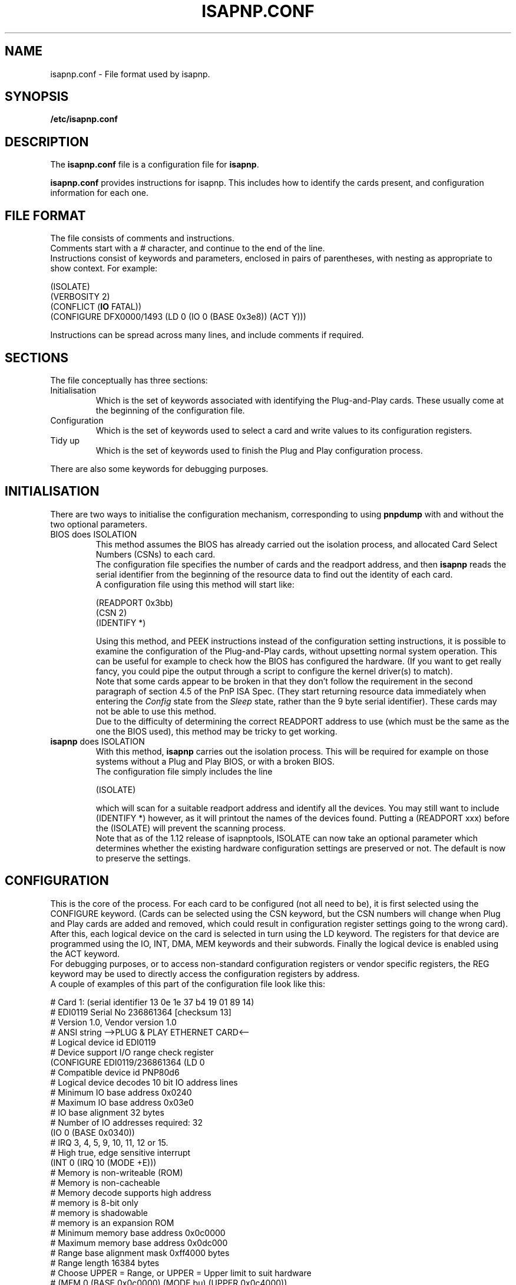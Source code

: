 .\" Copyright (c) 1996, 1997 Peter Fox <fox@roestock.demon.co.uk>
.\" This program is distributed according to the Gnu General Public License.
.\" See the file COPYING in the isapnptools source distribution.
.\"
.\" $Id: isapnp.conf.5,v 0.7 1999/10/16 14:46:22 fox Exp $
.\"
.TH ISAPNP.CONF 5 "15 Oct 1999" "isapnptools"
.SH NAME
isapnp.conf \- File format used by isapnp.
.SH SYNOPSIS
\fB/etc/isapnp.conf\fP
.SH DESCRIPTION
The \fBisapnp.conf\fP file is a configuration file for \fBisapnp\fP.

\fBisapnp.conf\fP provides instructions for isapnp. This includes
how to identify the cards present, and configuration information for
each one.
.SH "FILE FORMAT"
The file consists of comments and instructions.
.br
Comments start with a \fI#\fP character, and continue to
the end of the line.
.br
Instructions consist of keywords and parameters, enclosed
in pairs of parentheses, with nesting as appropriate to show
context. For example:

 (ISOLATE)
 (VERBOSITY 2)
 (CONFLICT (\fBIO\fP FATAL))
 (CONFIGURE DFX0000/1493 (LD 0 (IO 0 (BASE 0x3e8)) (ACT Y)))

Instructions can be spread across many lines, and include
comments if required.
.SH SECTIONS
The file conceptually has three sections:
.TP
Initialisation
Which is the set of keywords associated with identifying the
Plug-and-Play cards. These usually come at the beginning
of the configuration file.
.TP
Configuration
Which is the set of keywords used to select a card and write
values to its configuration registers.
.TP
Tidy up
Which is the set of keywords used to finish the Plug and Play
configuration process.
.PP
There are also some keywords for debugging purposes.
.SH INITIALISATION
There are two ways to initialise the configuration
mechanism, corresponding to using \fBpnpdump\fP with
and without the two optional parameters.
.TP
BIOS does ISOLATION
This method assumes the BIOS has already carried out the isolation
process, and allocated Card Select Numbers (CSNs) to each card.
.br
The configuration file specifies the number of cards and the readport
address, and then \fBisapnp\fP reads the serial identifier from
the beginning of the resource data to find out the identity of each card.
.br
A configuration file using this method will start like:

 (READPORT 0x3bb)
 (CSN 2)
 (IDENTIFY *)

Using this method, and PEEK instructions instead of the configuration
setting instructions, it is possible to examine the configuration of the
Plug-and-Play cards, without upsetting normal system operation.
This can be useful for example to check how the BIOS has configured the
hardware. (If you want to get really fancy, you could pipe the output
through a script to configure the kernel driver(s) to match).
.br
Note that some cards appear to be broken in that they don't follow the
requirement in the second paragraph of section 4.5 of the PnP ISA Spec.
(They start returning resource data immediately when entering the
\fIConfig\fP state from the \fISleep\fP state, rather than the 9 byte
serial identifier).
These cards may not be able to use this method.
.br
Due to the difficulty of determining the correct READPORT address
to use (which must be the same as the one the BIOS used), this method
may be tricky to get working.
.TP
\fBisapnp\fP does ISOLATION
With this method, \fBisapnp\fP carries out the isolation process.
This will be required for example on those systems without a Plug and Play
BIOS, or with a broken BIOS.
.br
The configuration file simply includes the line

  (ISOLATE)

which will scan for a suitable readport address and identify all the devices.
You may still want to include (IDENTIFY *) however, as it will printout
the names of the devices found.  Putting a (READPORT xxx) before the (ISOLATE)
will prevent the scanning process.
.br
Note that as of the 1.12 release of isapnptools, ISOLATE can now take
an optional parameter which determines whether the existing hardware
configuration settings are preserved or not. The default is now to
preserve the settings.

.SH CONFIGURATION
This is the core of the process. For each card to be configured (not all
need to be), it is first selected using the CONFIGURE keyword.  (Cards
can be selected using the CSN keyword, but the CSN numbers will change
when Plug and Play cards are added and removed, which could result in
configuration register settings going to the wrong card).
.br
After this, each logical device on the card is selected in turn using
the LD keyword.  The registers for that device are programmed using the
IO, INT, DMA, MEM keywords and their subwords. Finally the logical
device is enabled using the ACT keyword.
.br
For debugging purposes, or to access non-standard configuration
registers or vendor specific registers, the REG keyword may be used to directly access the
configuration registers by address.
.br
A couple of examples of this part of the configuration file look like
this:

  # Card 1: (serial identifier 13 0e 1e 37 b4 19 01 89 14)
  # EDI0119 Serial No 236861364 [checksum 13]
  # Version 1.0, Vendor version 1.0
  # ANSI string -->PLUG & PLAY ETHERNET CARD<--
  # Logical device id EDI0119
  #     Device support I/O range check register
  (CONFIGURE EDI0119/236861364 (LD 0
  #     Compatible device id PNP80d6
  #     Logical device decodes 10 bit IO address lines
  #         Minimum IO base address 0x0240
  #         Maximum IO base address 0x03e0
  #         IO base alignment 32 bytes
  #         Number of IO addresses required: 32
  (IO 0 (BASE 0x0340))
  #     IRQ 3, 4, 5, 9, 10, 11, 12 or 15.
  #         High true, edge sensitive interrupt
  (INT 0 (IRQ 10 (MODE +E)))
  #     Memory is non-writeable (ROM)
  #     Memory is non-cacheable
  #     Memory decode supports high address
  #     memory is 8-bit only
  #     memory is shadowable
  #     memory is an expansion ROM
  #     Minimum memory base address 0x0c0000
  #     Maximum memory base address 0x0dc000
  #     Range base alignment mask 0xff4000 bytes
  #     Range length 16384 bytes
  # Choose UPPER = Range, or UPPER = Upper limit to suit hardware
  # (MEM 0 (BASE 0x0c0000) (MODE bu) (UPPER 0x0c4000))
  # (MEM 0 (BASE 0x0c0000) (MODE br) (UPPER 0x004000))
  (ACT Y)))
  # End tag... Checksum 0x00 (OK)

  (CONFIGURE DFX0000/1493 (LD 0 (IO 0 (SIZE 8)(BASE 0x3e8)) (INT 0 (IRQ 11 (MODE +E))) (NAME "DFX0000/1493[0] --- Modem and Fax") (ACT Y)))

.SH "TIDY UP"
This is just the keyword WAITFORKEY, which returns the Plug and Play
configuration mechanism to the \fIWait for Key\fP state.
.br
The configuration file thus ends with

  (WAITFORKEY)
.SH "LIST OF KEYWORDS"
The following is a complete list of the keywords, showing the heirarchy
of validity.

  CONFIGURE (or CSN)
    LD
      ACT
        PEEK
      DMA
        CHANNEL
        PEEK
      INT
        IRQ
          MODE
        PEEK
      IO
        BASE
        SIZE
        PEEK
        CHECK
      NAME
      MEM
        BASE
        MODE
        PEEK
        UPPER
      REG
        PEEK
        POKE
  CONFLICT
    IO
    IRQ
    DMA
    MEM
  DEBUG
  IDENTIFY
  IDENTIFY-FORMAT
  ISOLATE
  IGNORECRC
  READPORT
  VERBOSITY
  VERIFYLD
  WAITFORKEY

.SH KEYWORDS
In alphabetical order.
The ... in the parentheses implies that the instruction is merely a selector
of some sort, and further instructions are required to do something useful.
.TP
\fB(ACT \fIarg\fP)\fP
Context: within (LD ...).
.br
\fIarg\fP can be \fIY\fP or \fIN\fP.
\fIY\fP will cause the logical device to be activated and respond to accesses.
\fIN\fP will cause the logical device to be deactivated and isolated from the bus.
.br
If a \fBNAME\fP has been specified, and \fBVERBOSITY\fP is greater than 1, a
status message will be output to stdout, summarising the device configuration
settings.
.TP
\fB(BASE \fIarg\fP)\fP
Context: within (IO ...) or (MEM ...).
.br
\fIarg\fP specifies the base address of the region.
Prefix a hex address with \fI0x\fP.
.TP
\fB(CHANNEL \fIarg\fP)\fP
Context: within (DMA ...).
.br
\fIarg\fP specifies the DMA channel to use.
Valid settings are 0..7.
Channel 4 means no DMA used.
Channels 0..3 are for 8 bit DMA,
Channels 5..7 are for 16 bit DMA.
.TP
\fB(CHECK)\fP
Context: within (IO ...).
.br
Carry out an IO range check to ensure no bus contention with any
other device. Only valid if the device supports it, and the device
is not already activated.
.TP
\fB(CONFIGURE \fIarg\fP ...)\fP
Context: Global.
.br
\fIarg\fP specifies the card Vendor Id and serial number in the form
[A-Z][A-Z][A-Z][0-9A-F][0-9A-F][0-9A-F][0-9A-F]/[-#]?[1-9][0-9]*. For
example "DFX0000/1493". The serial number \fI-1\fP implies that the
device does not have a serial number; in this case, only one card
can of this type can be supported in the system. Some cards appear
to include an underscore character as one of the initial three
letters of the Vendor ID, this is outside the specification, though
supported.
.br
To allow the same configuration files on multiple machines, two
additional features have been added from release 1.12:
.br
If the specified device is not found, the device is skipped.
Rather than the script aborting.
.br
The serial number of the device may be specified as #n, meaning
the nth device found with the given Vendor Id, independent of
its actual serial number. Each card must still have a unique
serial number to be separately identified.
.TP
\fB(CONFLICT ...)\fP
Context: Global.
.br
This keyword is used to select whether resource conflicts for each
of \fBDMA\fP, \fBMEM\fP, \fBIO\fP or \fBIRQ\fP are a \fIWarning\fP
or \fIFatal\fP. Resource conflicts will cause a message to be output,
but if the resource is set as Fatal on conflict, the program will
immediately abort.
.br
The default is equivalent to

  (CONFLICT (DMA WARNING)(MEM WARNING)(IO WARNING)(IRQ WARNING))

.TP
\fB(CSN \fIarg\fP ...)\fP
Context: Global.
.br
\fIarg\fP specifies the Card Select Number of the card to select
for access. \fBisapnp\fP assumes you know what you are doing
if you use this instruction, and will assume the card exists (and
all the cards with lower CSNs). \fIarg\fP must be in the range
1..32, this is a compiled in limit.
.TP
\fB(DEBUG)\fP
Context: Global.
.br
This turns on debugging immediately. Diagnostic messages will
be produced as soon as this instruction is read in.
.TP
\fB(DMA \fIarg\fP ...)\fP
Context: within (LD ...).
.br
\fIarg\fP specifies the DMA register to configure, in the range 0..1.
Each logical device can use up to 2 DMA channels.
.br
Note there is another \fIDMA\fP described in \fBCONFLICT\fP.
.TP
\fB(IDENTIFY \fIarg\fP)\fP
Context: Global.
.br
\fIarg\fP specifies the Card Select Number of the card to identify.
Identification consists of reading the card's resource data, updating
internal tables so that \fBCONFIGURE\fP can find the card, and
printing the results (the format of the results can be changed using
\fBIDENTIFY-FORMAT\fP). \fIarg\fP must be in the range of valid CSNs
(ie number of boards found), or can be specified as \fI*\fP to operate
on each card in turn.
.br
Note:\fBVERBOSITY\fP must be greater than 2 to see the results on
stdout.
.TP
\fB(IDENTIFY-FORMAT \fIarg\fP)\fP
Context: Global.
.br
\fIarg\fP specifies the format string to be used by \fBIDENTIFY\fP
when outputting the data for each card, it must be a string enclosed
in double quotes. The \fBIDENTIFY-FORMAT\fP command must precede
\fBIDENTIFY\fP if it going to have any effect.
.br
The default format string is:
.br
"Board %b has Identity %8 %7 %6 %5 %4 %3 %2 %1 %0:  %v Serial No %s [checksum %8]\\n"

.br
The following format escapes are recognised:
.br
\fB%b\fP - Card Select (board) Number [Decimal number]
.br
\fB%s\fP - Board serial number [Decimal number]
.br
\fB%v\fP - Board vendor Id [7 character string]
.br
\fB%x\fP - where \fBx\fP is \fB0..8\fP - Identification byte x, 8 is the checksum [2 Hex digits]
.TP
\fB(IGNORECRC)\fP
Context: Global.
.br
Normally, cards which have a CRC error during the reading of the
serial identifier in the isolation process are not counted, and the
\fBREADPORT\fP is assumed bad.
Setting this flag means they will be treated as good, and you have
to hope that \fBIDENTIFY\fP will fix the identifier.
This must therefore come before \fBISOLATE\fP if it is to
have any effect.
.TP
\fB(INT \fIarg\fP ...)\fP
Context: within (LD ...).
.br
\fIarg\fP specifies the INT register set to configure, in the range 0..1.
Each logical device can use up to two interrupt lines.
.TP
\fB(IO \fIarg\fP ...)\fP
Context: within (LD ...).
.br
\fIarg\fP specifies the IO register set to configure, in the range 0..7.
Each logical device can use up to eight IO regions. The size of the IO
region should be specified using the SIZE keyword.
The size of the IO region can be found by examining the output of
\fBpnpdump\fP.
.br
Note there is another \fIIO\fP described in \fBCONFLICT\fP.
.TP
\fB(IRQ \fIarg\fP ...)\fP
Context: within (INT ...).
.br
\fIarg\fP specifies the interrupt line to use for the interrupt, in the
range 0..15. No interrupt is specified using 0. To use interrupts a
value in the range 1..15 must be specified. Note that not all interrupt
lines are connected, so the resource data must be consulted to get a
list of valid settings.
.br
Note there is another \fIIRQ\fP described in \fBCONFLICT\fP.
.TP
\fB(ISOLATE \fIarg\fP)\fP
Context: Global.
.br
This carries out the full isolation protocol. First it resets all
the Card Serial Numbers, then isolates them one by one, allocating
each one a Card Select Number. If a \fBREADPORT\fP hasn't already
been specified, it will also search for a valid readport address.
.br
The optional \fIarg\fP may be \fBPRESERVE\fP, the default, in which case
the existing configuration settings are preserved, or it may be
\fBCLEAR\fP, in which case all the Plug and Play devices are reset
to their power-on default configurations.
.TP
\fB(LD \fIarg\fP ...)\fP
Context: within (CONFIGURE ...) or (CSN ...).
.br
\fIarg\fP specifies the logical device to configure, in the range 0..n,
where n is one less than the number of logical devices on the card.
After setting the register to select the logical device, it is read
back and checked; an error is generated if there is a mismatch.
This behaviour can be changed using the global command \fBVERIFYLD\fP.
The number of logical devices on a card can be found by examining the
output of \fBpnpdump\fP.
.TP
\fB(MEM \fIarg\fP ...)\fP
Context: within (LD ...).
.br
\fIarg\fP specifies the memory register set to configure, in the range 0..3.
The memory register sets are the normal range (24 bit addresses).
Each logical device can support up to 4 memory regions.
There is no direct support for the 32 bit memory descriptors, though \fBPOKE\fP
could be used if required.
.br
Note there is another \fIMEM\fP described in \fBCONFLICT\fP.
.TP
\fB(MODE \fIarg\fP)\fP
Context: within (IRQ ...) or (MEM ...).
.br
Within \fBIRQ\fP, \fIarg\fP specifies the interrupt line polarity and sensitivity
using two characters [+-][EL] for [positive|negative][Edge|Level] sensitivity.
In most ISA situations this will be \fI+E\fP.
.br
Within \fBMEM\fP, \fIarg\fP specifies memory width and the meaning of the value
written to the \fBUPPER\fP register. \fIarg\fP is of the form [BW][RU] for
[Byte|Word][Range|Upper]. Note that often these values cannot be set, but they are
checked with the hardware value and an error is generated if they don't match.
.TP
\fB(NAME \fIarg\fP)\fP
Context: within (LD ...).
.br
\fIarg\fP specifies the name of the logical device to be output when
the device is \fBACT\fPivated. The \fIarg\fP is a string in double quotes.
.TP
\fB(PEEK)\fP
Context: within most register access keywords.
.br
This instruction causes the register value to be read and a suitable
message output to stdout. \fBVERBOSITY\fP must be greater than 0 to
see the output.
.TP
\fB(POKE \fIarg\fP)\fP
Context: within (REG ...).
.br
\fIarg\fP specifies the value to write to the selected register in the
range 0..255.
.TP
\fB(READPORT \fIarg\fP)\fP
Context: Global.
.br
\fIarg\fP specifies the address of the readport register to use in the
range 0x203..0x3ff. The address chosen must be unused by any other
hardware. The bottom two bits are set to ensure the port is on the
correct address boundary.  This should be the first instruction if
used (except perhaps for DEBUG).
.br
The Plug and Play specification specifies three registers. Two of them
are write only, at images of the printer status port (so were
previously read only), at addresses 0x279 and 0xA79. However, the
protocol requires a single readable register. The location of this
register cannot be standardised due to the impossibility of finding a
single unused address which is common to all systems.
.br
For this reason the address of the readable register is specified in
one of the configuration registers, and an algorithm specified to find
a suitable non-conflicting location. If you know a good value to use,
it can be specified with this command to prevent having to try to
discover it.
.TP
\fB(REG \fIarg\fP ...)\fP
Context: within (LD ...).
.br
\fIarg\fP specifies the address of the register to configure, in the range 0..255.
This may be used to access the various reserved and vendor defined registers on
a logical device.
.TP
\fB(SIZE \fIarg\fP)\fP
Context: within (IO ...).
.br
\fIarg\fP specifies the size of the region in bytes.
Prefix a hex size with \fI0x\fP. This keyword does not affect any PnP
configuration registers, it is simply information for resource conflict
checking. If the \fBSIZE\fP is unspecified, 8 will be assumed.
.TP
\fB(UPPER \fIarg\fP)\fP
Context: within (MEM ...).
.br
\fIarg\fP specifies the memory range the device can use. The value is either
an upper address, or a range (offset) value, depending on the device.
Consult the resource data as dumped by \fBpnpdump\fP to find out what the
device supports.
.TP
\fB(VERBOSITY \fIarg\fP)\fP
Context: Global.
.br
\fIarg\fP is a number from 0 to 3, which represents the amount of status
output the program should provide. 0 is mininum, 3 is maximum. The default
is 3 for backwards compatibility.
.TP
\fB(VERIFYLD \fIarg\fP)\fP
Context: Global.
.br
Normally, \fBisapnp\fP attempts to verify the logical device exists by
reading back the the value in the logical device register after setting it.
The standard seems rather vague on whether this is a requirement, and it
would appear that some hardware fails to read back correctly, so this
instruction allows the verification to be turned on and off.
.br
Within \fBVERIFYLD\fP, \fIarg\fP may be [Y|N] to turn verification on
and off respectively. If no parameter is supplied, verification will
be turned on.
.TP
\fB(WAITFORKEY)\fP
Context: Global.
.br
Returns all cards to the \fIWait for Key\fP state, as required by the
specification.
.SH BUGS
Check http://www.roestock.demon.co.uk/isapnptools/ for latest
information and FAQ.

If you think you have found a problem not mentioned in the latest version,
please send a report to isapnp@roestock.demon.co.uk.
.SH AUTHOR
\fBisapnp.conf\fP has been written by Peter Fox <fox@roestock.demon.co.uk>,
the creator and maintainer of isapnptools.
.SH AVAILABILITY
The latest version of the sources may be obtained by ftp from
ftp://ftp.demon.co.uk/pub/unix/linux/utils
.br
Or follow one of the pointers to various ftp sites carrying isapnptools
from my web page at http://www.roestock.demon.co.uk/
.SH REFERENCES
Plug and Play ISA Specification, Version 1.0a, May 5, 1994.
Available from ftp://ftp.microsoft.com/developr/drg/Plug-and-Play/Pnpspecs
.SH "SEE ALSO"
pnpdump(8), isapnp(8)



